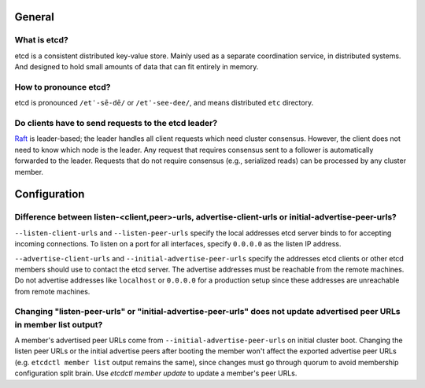.. _faq:


General
#######


What is etcd?
=============

etcd is a consistent distributed key-value store. Mainly used as a separate coordination service, in distributed systems. And designed to hold small amounts of data that can fit entirely in memory.


How to pronounce etcd?
======================

etcd is pronounced ``/etˈ-sē-dē/`` or ``/etˈ-see-dee/``, and means distributed ``etc`` directory.


Do clients have to send requests to the etcd leader?
====================================================

`Raft <https://raft.github.io/raft.pdf>`_ is leader-based; the leader handles all client requests which need cluster consensus. However, the client does not need to know which node is the leader. Any request that requires consensus sent to a follower is automatically forwarded to the leader. Requests that do not require consensus (e.g., serialized reads) can be processed by any cluster member.


Configuration
#############


Difference between listen-<client,peer>-urls, advertise-client-urls or initial-advertise-peer-urls?
===================================================================================================

``--listen-client-urls`` and ``--listen-peer-urls`` specify the local addresses etcd server binds to for accepting incoming connections. To listen on a port for all interfaces, specify ``0.0.0.0`` as the listen IP address.

``--advertise-client-urls`` and ``--initial-advertise-peer-urls`` specify the addresses etcd clients or other etcd members should use to contact the etcd server. The advertise addresses must be reachable from the remote machines. Do not advertise addresses like ``localhost`` or ``0.0.0.0`` for a production setup since these addresses are unreachable from remote machines.


Changing "listen-peer-urls" or "initial-advertise-peer-urls" does not update advertised peer URLs in member list output?
========================================================================================================================

A member's advertised peer URLs come from ``--initial-advertise-peer-urls`` on initial cluster boot. Changing the listen peer URLs or the initial advertise peers after booting the member won't affect the exported advertise peer URLs (e.g. ``etcdctl member list`` output remains the same), since changes must go through quorum to avoid membership configuration split brain. Use `etcdctl member update` to update a member's peer URLs.
